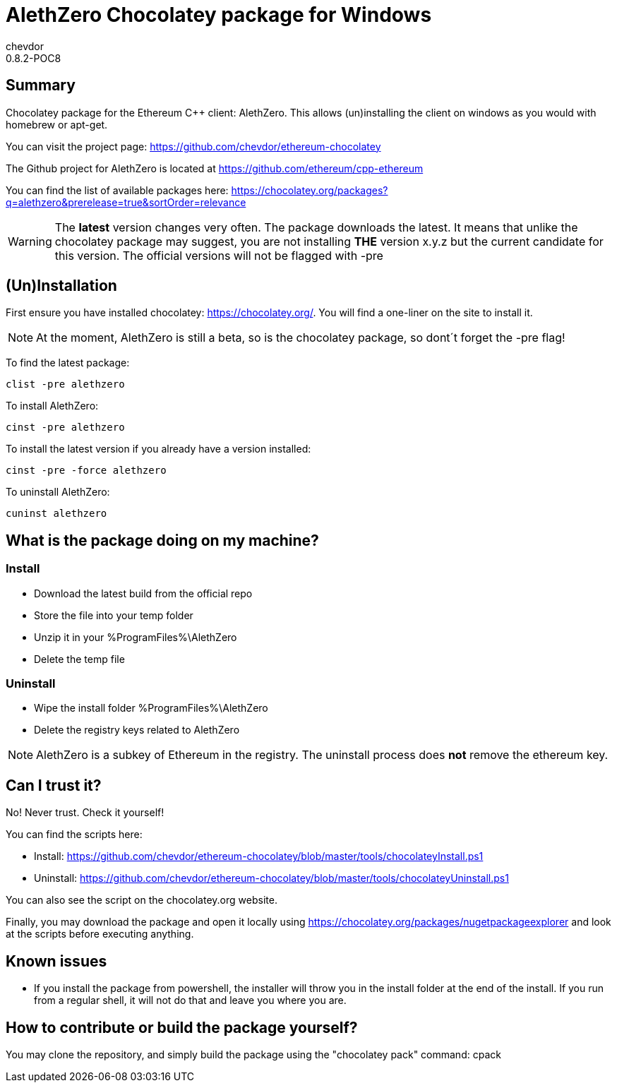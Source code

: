 = AlethZero Chocolatey package for Windows
chevdor
0.8.2-POC8

== Summary 
Chocolatey package for the Ethereum C++ client: AlethZero. This allows (un)installing the client on windows as you would with homebrew or apt-get. 

You can visit the project page: https://github.com/chevdor/ethereum-chocolatey

The Github project for AlethZero is located at https://github.com/ethereum/cpp-ethereum

You can find the list of available packages here: https://chocolatey.org/packages?q=alethzero&prerelease=true&sortOrder=relevance

WARNING: The *latest* version changes very often. The package downloads the latest. It means that unlike the chocolatey package may suggest, you are not installing *THE* version x.y.z but the current candidate for this version. The official versions will not be flagged with -pre

== (Un)Installation
First ensure you have installed chocolatey: https://chocolatey.org/. You will find a one-liner on the site to install it.

NOTE: At the moment, AlethZero is still a beta, so is the chocolatey package, so dont´t forget the -pre flag!

To find the latest package: 

 clist -pre alethzero

To install AlethZero:

 cinst -pre alethzero

To install the latest version if you already have a version installed:

 cinst -pre -force alethzero

To uninstall AlethZero:

 cuninst alethzero

== What is the package doing on my machine?
=== Install

* Download the latest build from the official repo 
* Store the file into your temp folder
* Unzip it in your %ProgramFiles%\AlethZero
* Delete the temp file

=== Uninstall

* Wipe the install folder %ProgramFiles%\AlethZero
* Delete the registry keys related to AlethZero

NOTE: AlethZero is a subkey of Ethereum in the registry. The uninstall process does *not* remove the ethereum key.

== Can I trust it?
No! Never trust. Check it yourself!

You can find the scripts here: 

* Install: https://github.com/chevdor/ethereum-chocolatey/blob/master/tools/chocolateyInstall.ps1
* Uninstall: https://github.com/chevdor/ethereum-chocolatey/blob/master/tools/chocolateyUninstall.ps1

You can also see the script on the chocolatey.org website.

Finally, you may download the package and open it locally using https://chocolatey.org/packages/nugetpackageexplorer and look at the scripts before executing anything.

== Known issues

* If you install the package from powershell, the installer will throw you in the install folder at the end of the install. If you run from a regular shell, it will not do that and leave you where you are.

== How to contribute or build the package yourself?

You may clone the repository, and simply build the package using the "chocolatey pack" command:
 cpack

